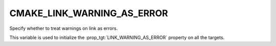 CMAKE_LINK_WARNING_AS_ERROR
---------------------------

.. versionadded:: 4.0

Specify whether to treat warnings on link as errors.

This variable is used to initialize the
:prop_tgt:`LINK_WARNING_AS_ERROR` property on all the targets.
